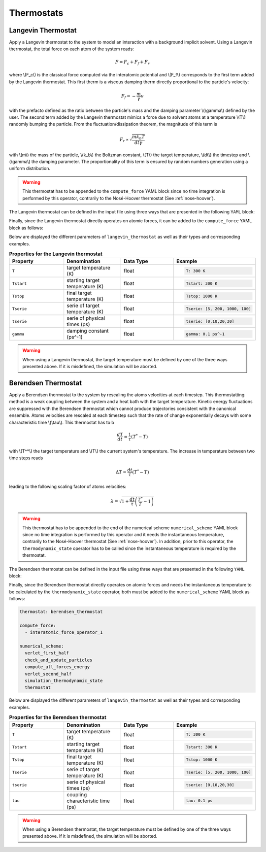Thermostats
===========

Langevin Thermostat
^^^^^^^^^^^^^^^^^^^

Apply a Langevin thermostat to the system to model an interaction with a background implicit solvent. Using a Langevin thermostat, the total force on each atom of the system reads:

.. math::

   F = F_c + F_f + F_r

where \\(F_c\\) is the classical force computed via the interatomic potential and \\(F_f\\) corresponds to the first term added by the Langevin thermostat. This first therm is a viscous damping therm directly proportional to the particle's velocity:

.. math::
   
   F_f = - \frac{m}{\gamma} v

with the prefacto defined as the ratio between the particle's mass and the damping parameter \\(\\gamma\\) defined by the user. The second term added by the Langevin thermostat mimics a force due to solvent atoms at a temperature \\(T\\) randomly bumping the particle. From the fluctuation/dissipation theorem, the magnitude of this term is

.. math::
   
   F_r \propto \sqrt{\frac{m k_b T}{dt \gamma}}

with \\(m\\) the mass of the particle, \\(k_b\\) the Boltzman constant, \\(T\\) the target temperature, \\(dt\\) the timestep and \\(\\gamma\\) the damping parameter. The proportionality of this term is ensured by random numbers generation using a uniform distribution.

.. warning::

   This thermostat has to be appended to the ``compute_force`` YAML block since no time integration is performed by this operator, contrarily to the Nosé-Hoover thermostat (See :ref:`nose-hoover`).
   
The Langevin thermostat can be defined in the input file using three ways that are presented in the following ``YAML`` block:

.. code-block:: yaml
   :caption: **Different ways of defining a Langevin thermostat**

   # 1st solution: constant target temperature
   langevin_thermostat:
     T: 300. K
     gamma: 0.1 ps^-1

   # 2nd solution: linear target temperature     
   langevin_thermostat:
     Tstart: 5. K
     Tstop: 1000. K
     gamma: 0.1 ps^-1

   # 3rd solution: linearly interpolated target temperature
   langevin_thermostat:
      tserie: [0, 10., 20.]
      Tserie: [5., 500., 500.]
      gamma: 0.1 ps^-1

Finally, since the Langevin thermostat directly operates on atomic forces, it can be added to the ``compute_force`` YAML block as follows:

.. code-block:: yaml
   :caption: **Extending the force operator with a Langevin thermostat**
             
   compute_force:
     - interatomic_force_operator_1
     - langevin_thermostat

Below are displayed the different parameters of ``langevin_thermostat`` as well as their types and corresponding examples.

.. list-table:: **Properties for the Langevin thermostat**
   :widths: 40 40 40 40
   :header-rows: 1

   * - Property
     - Denomination
     - Data Type
     - Example
   * - ``T``
     - target temperature (K)
     - float
     - .. code-block:: yaml
             
          T: 300 K
   * - ``Tstart``
     - starting target temperature (K)
     - float
     - .. code-block:: yaml
             
          Tstart: 300 K
   * - ``Tstop``
     - final target temperature (K)
     - float
     - .. code-block:: yaml
             
          Tstop: 1000 K
   * - ``Tserie``
     - serie of target temperature (K)
     - float
     - .. code-block:: yaml
             
          Tserie: [5, 200, 1000, 100]
   * - ``tserie``
     - serie of physical times (ps)
     - float
     - .. code-block:: yaml
             
          tserie: [0,10,20,30]
   * - ``gamma``
     - damping constant (ps^-1)
     - float
     - .. code-block:: yaml
             
          gamma: 0.1 ps^-1

.. warning::

   When using a Langevin thermostat, the target temperature must be defined by one of the three ways presented above. If it is misdefined, the simulation will be aborted.

Berendsen Thermostat
^^^^^^^^^^^^^^^^^^^^

Apply a Berendsen thermostat to the system by rescaling the atoms velocities at each timestep. This thermostatting method is a weak coupling between the system and a heat bath with the target temperature. Kinetic energy fluctuations are suppressed with the Berendsen thermostat which cannot produce trajectories consistent with the canonical ensemble. Atoms velocities are rescaled at each timestep such that the rate of change exponentially decays with some characteristic time \\(\\tau\\). This thermostat has to b

.. math::

   \frac{dT}{dt} = \frac{1}{\tau} \left( T^* - T \right)

with \\(T^*\\) the target temperature and  \\(T\\) the current system's temperature. The increase in temperature between two time steps reads

.. math::

   \Delta T = \frac{dt}{\tau} \left( T^* - T \right)

leading to the following scaling factor of atoms velocities:

.. math::

   \lambda = \sqrt{1 + \frac{dt}{\tau} \left( \frac{T^*}{T} - 1\right)}

.. warning::

   This thermostat has to be appended to the end of the numerical scheme ``numerical_scheme`` YAML block since no time integration is performed by this operator and it needs the instantaneous temperature, contrarily to the Nosé-Hoover thermostat (See :ref:`nose-hoover`). In addition, prior to this operator, the ``thermodynamic_state`` operator has to be called since the instantaneous temperature is required by the thermostat.
   
The Berendsen thermostat can be defined in the input file using three ways that are presented in the following ``YAML`` block:

.. code-block:: yaml
   :caption: **Different ways of defining a Berendsen thermostat**

   # 1st solution: constant target temperature
   berendsen_thermostat:
     T: 300. K
     tau: 0.1 ps
     
   # 2nd solution: linear target temperature     
   berendsen_thermostat:
     Tstart: 5. K
     Tstop: 1000. K
     tau: 0.1 ps

   # 3rd solution: linearly interpolated target temperature
   berendsen_thermostat:
     tserie: [0, 10., 20.]
     Tserie: [5., 500., 500.]
     tau: 0.1 ps

Finally, since the Berendsen thermostat directly operates on atomic forces and needs the instantaneous temperature to be calculated by the ``thermodynamic_state`` operator, both must be added to the ``numerical_scheme`` YAML block as follows:

.. code-block:: yaml

   thermostat: berendsen_thermostat
   
   compute_force:
     - interatomic_force_operator_1
                
   numerical_scheme:
     verlet_first_half
     check_and_update_particles
     compute_all_forces_energy
     verlet_second_half
     simulation_thermodynamic_state
     thermostat


Below are displayed the different parameters of ``langevin_thermostat`` as well as their types and corresponding examples.

.. list-table:: **Properties for the Berendsen thermostat**
   :widths: 40 40 40 40
   :header-rows: 1

   * - Property
     - Denomination
     - Data Type
     - Example
   * - ``T``
     - target temperature (K)
     - float
     - .. code-block:: yaml
             
          T: 300 K
   * - ``Tstart``
     - starting target temperature (K)
     - float
     - .. code-block:: yaml
             
          Tstart: 300 K
   * - ``Tstop``
     - final target temperature (K)
     - float
     - .. code-block:: yaml
             
          Tstop: 1000 K
   * - ``Tserie``
     - serie of target temperature (K)
     - float
     - .. code-block:: yaml
             
          Tserie: [5, 200, 1000, 100]
   * - ``tserie``
     - serie of physical times (ps)
     - float
     - .. code-block:: yaml
             
          tserie: [0,10,20,30]
   * - ``tau``
     - coupling characteristic time (ps)
     - float
     - .. code-block:: yaml
             
          tau: 0.1 ps
   
.. warning::

   When using a Berendsen thermostat, the target temperature must be defined by one of the three ways presented above. If it is misdefined, the simulation will be aborted.
